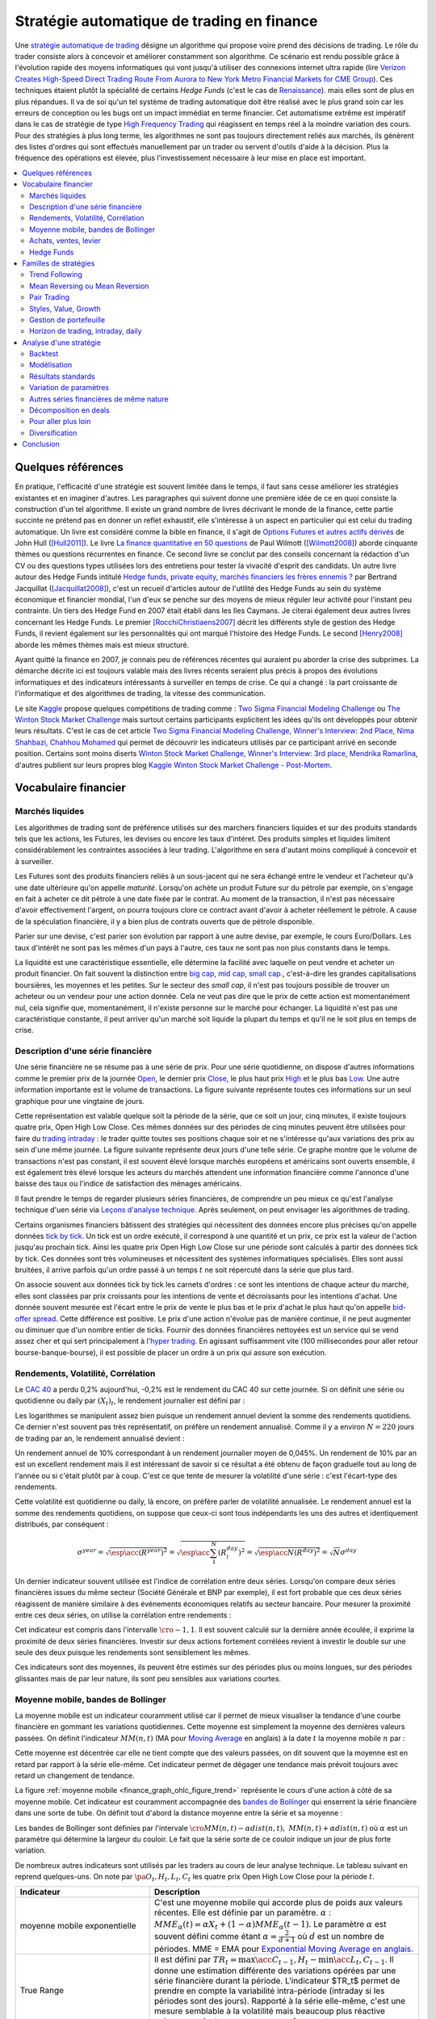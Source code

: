 
.. _finance_strategie_automatique:

Stratégie automatique de trading en finance
===========================================

.. index:: finance, strading, stratégie

Une `stratégie automatique de trading <https://en.wikipedia.org/wiki/Algorithmic_trading>`_
désigne un algorithme qui
propose voire prend des décisions de trading. Le rôle du trader consiste
alors à concevoir et améliorer constamment son algorithme. Ce scénario
est rendu possible grâce à l'évolution rapide des moyens informatiques
qui vont jusqu'à utiliser des connexions internet ultra rapide
(lire `Verizon Creates High-Speed Direct Trading Route From Aurora to New York Metro Financial Markets for CME Group <http://www.verizon.com/about/news/verizon-creates-high-speed-direct-trading-route-aurora-new-york-metro-financial-markets-cme/>`_).
Ces techniques étaient plutôt la spécialité de certains *Hedge Funds*
(c'est le cas de `Renaissance <https://en.wikipedia.org/wiki/Renaissance_Technologies>`_).
mais elles sont de plus en plus répandues.
Il va de soi qu'un tel système de trading automatique doit être réalisé
avec le plus grand soin car les erreurs de conception ou les bugs
ont un impact immédiat en terme financier. Cet automatisme extrême est
impératif dans le cas de stratégie de type
`High Frequency Trading <https://en.wikipedia.org/wiki/High-frequency_trading>`_
qui réagissent en temps réel à la moindre variation des cours.
Pour des stratégies à plus long terme, les algorithmes ne sont pas
toujours directement reliés aux marchés, ils génèrent des listes d'ordres
qui sont effectués manuellement par un trader ou servent d'outils
d'aide à la décision. Plus la fréquence des opérations est élevée,
plus l'investissement nécessaire à leur mise en place est important.

.. contents::
    :local:

Quelques références
+++++++++++++++++++

En pratique, l'efficacité d'une stratégie est souvent limitée dans
le temps, il faut sans cesse améliorer les stratégies
existantes et en imaginer d'autres. Les paragraphes qui suivent
donne une première idée de ce en quoi consiste la construction
d'un tel algorithme. Il existe un grand nombre de livres décrivant
le monde de la finance, cette partie succinte ne prétend pas en donner
un reflet exhaustif, elle s'intéresse à un aspect en particulier qui
est celui du trading automatique. Un livre est considéré comme la bible en
finance, il s'agit de
`Options Futures et autres actifs dérivés <http://www.pearson.fr/livre/?GCOI=27440100620090>`_ de
John Hull ([Hull2011]_).
Le livre
`La finance quantitative en 50 questions <http://www.lgdj.fr/la-finance-quantitative-en-50-questions-9782212538977.html>`_
de Paul Wilmott ([Wilmott2008]_) aborde cinquante thèmes ou questions récurrentes
en finance. Ce second livre se conclut par des conseils concernant
la rédaction d'un CV ou des questions types utilisées lors des
entretiens pour tester la vivacité d'esprit des candidats. Un
autre livre autour des Hedge Funds intitulé
`Hedge funds, private equity, marchés financiers les frères ennemis ?
<https://www.puf.com/content/Hedge_funds_private_equity_march%C3%A9s_financiers_%3A_les_fr%C3%A8res_ennemis>`_
par Bertrand Jacquillat ([Jacquillat2008]_), c'est un recueil d'articles autour de l'utilité
des Hedge Funds au sein du système économique et financier mondial, l'un d'eux se penche
sur des moyens de mieux réguler leur activité pour l'instant peu contrainte.
Un tiers des Hedge Fund en 2007 était établi dans les Iles Caymans.
Je citerai également deux autres livres concernant les Hedge Funds.
Le premier [RocchiChristiaens2007]_ décrit les différents
style de gestion des Hedge Funds, il revient également sur les personnalités
qui ont marqué l'histoire des Hedge Funds. Le second [Henry2008]_
aborde les mêmes thèmes mais est mieux structuré.

Ayant quitté la finance en 2007, je connais peu de références récentes
qui auraient pu aborder la crise des subprimes. La démarche décrite
ici est toujours valable mais des livres récents seraient plus
précis à propos des évolutions informatiques et des
indicateurs intéressants à surveiller en temps de crise.
Ce qui a changé : la part croissante de l'informatique et
des algorithmes de trading, la vitesse des communication.

Le site `Kaggle <https://www.kaggle.com/>`_ propose quelques
compétitions de trading comme :
`Two Sigma Financial Modeling Challenge <https://www.kaggle.com/c/two-sigma-financial-modeling>`_ ou
`The Winton Stock Market Challenge <https://www.kaggle.com/c/the-winton-stock-market-challenge>`_
mais surtout certains participants explicitent les idées qu'ils ont développés pour
obtenir leurs résultats.
C'est le cas de cet article
`Two Sigma Financial Modeling Challenge, Winner's Interview: 2nd Place, Nima Shahbazi, Chahhou Mohamed <http://blog.kaggle.com/2017/05/25/two-sigma-financial-modeling-challenge-winners-interview-2nd-place-nima-shahbazi-chahhou-mohamed/>`_
qui permet de découvrir les indicateurs utilisés par ce participant arrivé
en seconde position. Certains sont moins diserts
`Winton Stock Market Challenge, Winner's Interview: 3rd place, Mendrika Ramarlina <http://blog.kaggle.com/2016/02/12/winton-stock-market-challenge-winners-interview-3rd-place-mendrika-ramarlina/>`_,
d'autres publient sur leurs propres blog
`Kaggle Winton Stock Market Challenge - Post-Mortem <http://intelligenttradingtech.blogspot.fr/2016/01/kaggle-winton-stock-market-challenge.html>`_.

Vocabulaire financier
+++++++++++++++++++++

Marchés liquides
^^^^^^^^^^^^^^^^

Les algorithmes de trading sont de préférence utilisés sur des
marchers financiers liquides et sur des produits standards tels que les actions,
les Futures, les devises ou encore les taux d'intéret.
Des produits simples et liquides limitent considérablement les contraintes associées à
leur trading. L'algorithme en sera d'autant moins compliqué à concevoir et à surveiller.

Les Futures sont des produits financiers reliés à un sous-jacent
qui ne sera échangé entre le vendeur et l'acheteur
qu'à une date ultérieure qu'on appelle *maturité*.
Lorsqu'on achète un produit Future sur du pétrole par exemple,
on s'engage en fait à acheter ce dit pétrole à une date fixée par
le contrat. Au moment de la transaction, il n'est pas nécessaire
d'avoir effectivement l'argent, on pourra toujours clore ce contract
avant d'avoir à acheter réellement le pétrole. A cause de la spéculation
financière, il y a bien plus de contrats ouverts que de pétrole disponible.

Parier sur une devise, c'est parier son évolution par rapport à une autre devise, par exemple, le cours Euro/Dollars.
Les taux d'intérêt ne sont pas les mêmes d'un pays à l'autre, ces taux ne sont pas non plus constants dans le temps.

La liquidité est une caractéristique essentielle, elle détermine
la facilité avec laquelle on peut vendre et acheter un produit financier.
On fait souvent la distinction entre `big cap <https://fr.wikipedia.org/wiki/Big_cap>`_,
`mid cap <https://fr.wikipedia.org/wiki/Mid_cap>`_,
`small cap <https://fr.wikipedia.org/wiki/Small_cap>`_.,
c'est-à-dire les grandes capitalisations boursières, les moyennes et les petites.
Sur le  secteur des *small cap*, il n'est pas toujours possible de trouver
un acheteur ou un vendeur pour une action donnée. Cela ne
veut pas dire que le prix de cette action est momentanément nul,
cela signifie que, momentanément, il n'existe personne sur
le marché pour échanger. La liquidité n'est pas une caractéristique constante,
il peut arriver qu'un marché soit liquide la plupart du temps
et qu'il ne le soit plus en temps de crise.

Description d'une série financière
^^^^^^^^^^^^^^^^^^^^^^^^^^^^^^^^^^

Une série financière ne se résume pas à une série de prix.
Pour une série quotidienne, on dispose d'autres informations
comme le premier prix de la journée
`Open <https://en.wikipedia.org/wiki/Open-high-low-close_chart>`_,
le dernier prix `Close <https://en.wikipedia.org/wiki/Open-high-low-close_chart>`_,
le plus haut prix `High <https://en.wikipedia.org/wiki/Open-high-low-close_chart>`_ et le plus bas
`Low <https://en.wikipedia.org/wiki/Open-high-low-close_chart>`_.
Une autre information importante est le volume de transactions.
La figure suivante représente toutes ces informations
sur un seul graphique pour une vingtaine de jours.

.. mathdef::
    :title: Open-High-Low-Close-Volume
    :lid: finance_graph_ohlc_figure0
    :tag: Figure

    .. image:: finimg/ohlc.png

    Graphe *Open-High-Low-Close-Volume* d'une série financière.
    Les histogrammes représentant les les volumes, vert pour
    journée positive, rouge pour une journée négative. Chaque barre verticale
    relie les prix Low et High d'une même journée, les barres horizontales sont les prix Open à gauche et
    Close à droite.
    		

Cette représentation est valable quelque soit la période de la série,
que ce soit un jour, cinq minutes, il existe toujours
quatre prix, Open High Low Close. Ces mêmes données sur des périodes
de cinq minutes peuvent être utilisées pour faire du
`trading intraday <https://fr.wikipedia.org/wiki/Day-trading>`_ :
le trader quitte toutes ses positions chaque soir et ne
s'intéresse qu'aux variations des prix au sein d'une même journée.
La figure suivante représente deux jours d'une telle série.
Ce graphe montre que le volume de transactions n'est pas constant,
il est souvent élevé lorsque marchés européens et américains sont ouverts ensemble,
il est également très élevé lorsque les acteurs du marchés attendent une
information financière comme l'annonce d'une baisse des taux ou l'indice de
satisfaction des ménages américains.

Il faut prendre le temps de regarder plusieurs séries financières,
de comprendre un peu mieux ce qu'est l'analyse technique d'uen série via
`Leçons d'analyse technique <http://www.abcbourse.com/apprendre/11_lecons_at_intro.html>`_.
Après seulement, on peut envisager les algorithmes de trading.

.. mathdef::
    :title: OHLC Intraday
    :tag: Figure
    :lid: finance_graph_ohlc_figure_intraday

    .. image:: finimg/intraday.png

    Graphe *Open-High-Low-Close-Volume* d'une série financière intraday.
    Les volumes représentés ici sont ceux d'une série européenne,
    il y a une première vague avant midi, juste avant la
    pause déjeuner, il y a une seconde vague qui correspond à l'ouverture des marchés américains. Certaines
    statistiques américaines tombe parfois à 13h30 heure française et ont un fort impact
    très localisé dans le temps sur les séries financières les plus traitées.}
    		
Certains organismes financiers bâtissent des stratégies qui nécessitent
des données encore plus précises qu'on appelle données `tick by tick <https://en.wikipedia.org/wiki/Tick_size>`_.
Un tick est un ordre exécuté, il correspond à une quantité et un prix, ce prix est la valeur de l'action
jusqu'au prochain tick. Ainsi les quatre prix Open High Low Close sur une période sont calculés à partir
des données tick by tick. Ces données sont très volumineuses et nécessitent des systèmes informatiques
spécialisés. Elles sont aussi bruitées, il arrive parfois qu'un ordre passé à un temps :math:`t`
ne soit répercuté dans la série que plus tard.

On associe souvent aux données tick by tick les carnets d'ordres :
ce sont les intentions de chaque acteur du marché, elles sont classées
par prix croissants pour les intentions de vente et décroissants
pour les intentions d'achat. Une donnée souvent mesurée est l'écart
entre le prix de vente le plus bas et le prix d'achat le plus haut qu'on
appelle `bid-offer spread <https://en.wikipedia.org/wiki/Bid%E2%80%93ask_spread>`_.
Cette différence est positive. Le prix d'une action n'évolue pas de manière continue,
il ne peut augmenter ou diminuer que d'un nombre entier de ticks.
Fournir des données financières nettoyées est un service qui se vend
assez cher et qui sert principalement à l'`hyper trading <https://fr.wikipedia.org/wiki/Transactions_%C3%A0_haute_fr%C3%A9quence>`_.
En agissant suffisamment vite (100 millisecondes pour aller retour bourse-banque-bourse),
il est possible de placer un ordre à un prix qui assure son exécution.
    		
.. mathdef::
    :title: Exemple de carnet d'ordres, tous les ordres ne sont pas représentés.
    :tag: Figure
    :lid: finance_graph_ohlc_figure_carnet

    .. image:: finimg/carnet.png
    		    	
.. _finance_rendemnt_annee:

Rendements, Volatilité, Corrélation
^^^^^^^^^^^^^^^^^^^^^^^^^^^^^^^^^^^

Le `CAC 40 <https://fr.wikipedia.org/wiki/CAC_40>`_
a perdu 0,2% aujourd'hui, -0,2% est le rendement du CAC 40 sur
cette journée. Si on définit une série ou quotidienne ou daily par :math:`(X_t)_t`,
le rendement journalier est défini par :

.. math::
    :nowrap:

    \begin{eqnarray*}
    r_t &=& \ln \frac{X_t}{X_{t-1}} \sim \frac{X_t - X_{t-1}}{X_{t-1}} \\
    \ln \frac{X_t}{X_{t-2}} &=& \ln \frac{X_t X_{t-1}}{X_{t-1} X_{t-2}} = \ln \frac{X_t}{X_{t-1}} + \ln \frac{X_{t-1}}{X_{t-2}}
                            = r_t + r_{t-1}
    \end{eqnarray*}

Les logarithmes se manipulent assez bien puisque un rendement
annuel devient la somme des rendements quotidiens. Ce dernier
n'est souvent pas très représentatif, on préfère un rendement
annualisé. Comme il y a environ :math:`N=220` jours de trading
par an, le rendement annualisé devient :

.. math::
    :nowrap:

    \begin{eqnarray}
    R^{year} &=& N R^{day}  \Longleftrightarrow R^{day} = \frac{R^{year}}{N}
    \end{eqnarray}

Un rendement annuel de 10\% correspondant à un rendement journalier
moyen de 0,045%. Un rendement de 10% par an est un excellent rendement mais il
est intéressant de savoir si ce résultat a été obtenu de façon graduelle
tout au long de l'année ou si c'était plutôt par à coup. C'est ce que
tente de mesurer la volatilité d'une série : c'est l'écart-type des rendements.

.. math::
    :nowrap:

    \begin{eqnarray*}
    V^{day} &=& \sqrt{ \frac{1}{N} \sum_{t=1}^{N} \pa{r_t^{day} - \overline{r^{day}}}^2 } \\
    \text{avec }\overline{r^{day}} &=& \frac{1}{N} \sum_{t=1}^{N} r_t^{day}
    \end{eqnarray*}

Cette volatilité est quotidienne ou daily, là encore, on préfère parler de volatilité
annualisée. Le rendement annuel est la somme des rendements quotidiens,
on suppose que ceux-ci sont tous indépendants les uns des autres
et identiquement distribués, par conséquent :

.. math::

    \sigma^{year} = \sqrt{\esp\acc{(R^{year})^2}} = \sqrt{ \esp\acc{\sum_1^N (R_i^{day})^2}} = \sqrt{ \esp\acc{N(R^{day})^2}} = \sqrt{N} \sigma^{day}

Un dernier indicateur souvent utilisée est l'indice de corrélation
entre deux séries. Lorsqu'on compare deux séries financières
issues du même secteur (Société Générale et BNP par exemple),
il est fort probable que ces deux séries réagissent de manière
similaire à des événements économiques relatifs au secteur bancaire.
Pour mesurer la proximité entre ces deux séries,
on utilise la corrélation entre rendements :

.. math::
    :nowrap:

    \begin{eqnarray*}
    \rho(R_1,R_2) &=& \frac{1}{N \sigma_1^{day} \sigma_2^{day}}
                    \sum_{i=1}^{N} \pa{ r_{1t}^{day} - \overline{r_{1}^{day}} }
                                                 \pa{ r_{1}^{day} - \overline{r_{2}^{day}} }
    \end{eqnarray*}

Cet indicateur est compris dans l'intervalle :math:`\cro{-1,1}`.
Il est souvent calculé sur la dernière année écoulée, il exprime
la proximité de deux séries financières. Investir sur deux
actions fortement corrélées revient à investir le
double sur une seule des deux puisque les rendements sont sensiblement
les mêmes.

Ces indicateurs sont des moyennes, ils peuvent être estimés
sur des périodes plus ou moins longues, sur des périodes
glissantes mais de par leur nature, ils
sont peu sensibles aux variations courtes.

Moyenne mobile, bandes de Bollinger
^^^^^^^^^^^^^^^^^^^^^^^^^^^^^^^^^^^

La moyenne mobile est un indicateur couramment utilisé
car il permet de mieux visualiser la tendance d'une
courbe financière en gommant les variations quotidiennes.
Cette moyenne est simplement la moyenne des dernières
valeurs passées. On définit l'indicateur :math:`MM(n,t)`
(MA pour `Moving Average <https://en.wikipedia.org/wiki/Moving_average>`_ en anglais)
à la  date :math:`t` la moyenne mobile :math:`n`
par :

.. math::
    :nowrap:

    \begin{eqnarray}
    MM(n,t) = \frac{1}{n}  \sum_{i=0}^{n-1} X_{t-i}
    \end{eqnarray}

Cette moyenne est décentrée car elle ne tient compte que des
valeurs passées, on dit souvent que la moyenne est en
retard par rapport à la série elle-même. Cet indicateur
permet de dégager une tendance mais prévoit toujours avec
retard un changement de tendance.

La figure :ref:`moyenne mobile <finance_graph_ohlc_figure_trend>`
représente le cours d'une action
à côté de sa moyenne mobile. Cet indicateur est couramment accompagnée
des `bandes de Bollinger <https://fr.wikipedia.org/wiki/Bandes_de_Bollinger>`_
qui enserrent la série financière
dans une sorte de tube. On définit tout d'abord la distance
moyenne entre la série et sa moyenne :

.. math::
    :nowrap:

    \begin{eqnarray*}
    dist(n,t) = \sqrt{\frac{1}{n} \sum_{i=0}^{n-1} \pa{X_{t-i} - MM(n,i)}^2}
    \end{eqnarray*}

Les bandes de Bollinger sont définies par l'intervale
:math:`\cro{ MM(n,t) - \alpha dist(n,t), \; MM(n,t) + \alpha dist(n,t)}` où
:math:`\alpha` est un paramètre qui détermine la largeur du couloir.
Le fait que la série sorte de ce couloir indique un jour de plus forte variation.

De nombreux autres indicateurs sont utilisés par les traders au cours de
leur analyse technique. Le tableau suivant en reprend quelques-uns.
On note par :math:`\pa{O_t, H_t, L_t, C_t}` les quatre prix Open High Low Close
pour la période :math:`t`.

.. list-table::
   :widths: 10 20
   :header-rows: 1

   * - Indicateur
     - Description
   * - moyenne mobile exponentielle
     - C'est une moyenne mobile qui accorde plus de poids aux valeurs récentes.
       Elle est définie par un paramètre.
       :math:`\alpha` : :math:`MME_{\alpha}(t) = \alpha X_t + (1-\alpha) MME_{\alpha}(t-1)`.
       Le paramètre :math:`\alpha` est souvent défini
       comme étant :math:`\alpha = \frac{2}{d+1}` où :math:`d`
       est un nombre de périodes.
       MME = EMA pour `Exponential Moving Average en anglais.
       <https://fr.wikipedia.org/wiki/Moyenne_glissante#Moyenne_mobile_exponentielle>`_
   * - True Range
     - Il est défini par :math:`TR_t = \max\acc{C_{t-1}, H_t} - \min\acc{L_t, C_{t-1}}`.
       Il donne une estimation différente des variations
       opérées par une série financière durant la période. L'indicateur $TR_t$ permet
       de prendre en compte la variabilité intra-période (intraday si les périodes sont des jours).
       Rapporté à la série elle-même, c'est une mesure semblable à la volatilité mais beaucoup plus
       réactive puisque ce n'est pas une moyenne.
       `Average true range <https://en.wikipedia.org/wiki/Average_true_range>`_
   * - `MACD <https://fr.wikipedia.org/wiki/MACD>`_
     - Cet indicateur sert à détecter les changements de tendance
       en calculant la différence entre deux moyennes
       mobiles d'horizons différents :math:`n > m` :
       :math:`MACD_{m,n}(t) = EMA_m(t) - EMA_n(t)`. Un changement de signe indique
       un changement de tendance. Pour un trading daily, les
       horizons sont souvent choisis dans l'ensemble
       :math:`(n,m) \in \acc{9,12,26}^2`. En pratique, l'indicateur
       utilisé n'est pas directement le MACD.       
       mais une moyenne mobile de celui-ci.
   * - `Parabolic SAR <https://en.wikipedia.org/wiki/Parabolic_SAR>`_ (Stop And Reverse)
     - Cet indicateur cherche à détecter les tendances, il est défini par :
       :math:`SAR(t) = SAR(t-1) + \alpha \pa{ EP(t) - SAR(t-1)}`.
       :math:`\alpha` est un paramètre en général fixé à 0,02.
       et qui croît de 0,02 à chaque changement de tendance jusqu'à la valeur 0,2.
       :math:`EP(t)` désigne le prix extrême observé
       au cours de la tendance en cours, il correspond à un prix maximal
       pour un trend haussier et un prix minimal
       pour un trend baissier. Le $SAR$ détermine si le trend est
       haussier s'il se situe en-dessous du prix actuel,
       le trend est baissier s'il se situe au-dessus du prix actuel.
   * - `RSI (Relative Strength Indicator) <https://fr.wikipedia.org/wiki/Relative_strength_index>`_
     - Cet indicateur sert à comparer les forces des mouvements
       baissiers et haussiers. On définit tout
       d'abord les deux séries :math:`U_t = \max\acc{0,C_t - C_{t-1}}` et
       :math:`D_t = \max\acc{0,C_{t-1} - C_t}`.
       On définit ensuite
       :math:`EMU_n(t)` et :math:`EMD_n(t)` comme étant les moyennes mobiles
       exponentielles des séries :math:`(U_t)` et :math:`(D_t)`.
       On définit l'indicateur
       :math:`RS_n(t) = \frac{EMU_n(t)}{EMD_n(t)}`.
       Enfin, l'indicateur :math:`RSI_n(t) = 100 - \frac{100}{1+RS_n(t)}`.

Achats, ventes, levier
^^^^^^^^^^^^^^^^^^^^^^

Il n'est pas nécessaire de posséder une action pour la vendre.
Au sein d'une banque ou d'un Hedge Fund, il est possible de vendre
une action puis la racheter (on peut emprunter l'action au
`broker <http://www.fimarkets.com/pages/brokers.php>`_).
Néanmoins, la régulation de certains pays interdit la
`vente à découvert <https://fr.wikipedia.org/wiki/Vente_%C3%A0_d%C3%A9couvert>`_.
Ce système permet d'"attraper" les tendances baissières.
Il suffit de vendre au moment où la baisse commence puis d'acheter lorsque celle-ci s'arrête.

Un terme revient fréquement lorsqu'on parle de finance,
il s'agit du `levier <https://fr.wikipedia.org/wiki/Effet_de_levier>`_.
A priori, avec un fond de 100,
il est possible d'acheter pour 100 d'actions. En empruntant
100 de plus, il est alors possible d'acheter pour 200 d'actions.
On dit que le levier est de 200% ou que la stratégie est
*leveragée* deux fois. C'est un anglicisme couramment utilisé pour désigner un fort levier.
Cette pratique est particulièrement intéressante lorsque la performance du
Hedge Fund est bien supérieure au taux de l'emprunt.
Ces sociétés ont pris beaucoup d'essort entre 2001 et 2007, favorisés par la politique
de taux bas (< 2%) pratiqués par Banque Fédérale Américaine.
Le danger apparaît en temps de crise, un fort levier implique des
pertes possibles beaucoup plus grandes. Le livre [Jacquillat2008]_ ouvre une discussion
quant à la responsabilité des Hedge Funds durant la crise des subprimes.

Hedge Funds
^^^^^^^^^^^

Les Hedge Funds proposent ce qu'on appelle une gestion alternative de fonds.
Ils proposent des rendements en moyenne de 10% par an avec une part de
risque un peu plus importante. en 2007, ils étaient majoritairement basés aux Iles Cayman
et aux Etats-Unis (voir ci-dessous), ils favorisent des placements à
très courts termes (quelques mois) et sont fortement leveragés.

.. mathdef::
    :title: Implantation des Hedge Funds en 2007
    :tag: Table

    Implantation des Hedge Funds de par le monde et
    répartition selon les différentes stratégies de trading.
    Source *Lipper* Mars 2007, extrait de [Jacquillat2008]_.

    ======================  ===========
    Lieu                    Répartition
    ======================  ===========
    Iles Cayman             34 %
    USA 				    20 %
    British Virgin Islands  14 %
    Bermudes                5 %
    Luxembourg              5 %
    France                  4 %
    Irlande                 3 %
    Bahamas                 3 %
    Guernsey                2 %
    Antilles Néerlandaises  2 %
    ======================  ===========

    ==================================  ===========
    Stratégie                           Répartition
    ==================================  ===========
    Multi=stratégie                     31%
    Long / Short Equity                 23%
    Event Driven                        13%
    Commodity Trading Advisor (CTA)     6%
    Fixed Income Arbitrage              5%
    Emerging Markets                    4%
    Global Macro                        4%
    Equity Market Neutral               4%
    ==================================  ===========

La description des autres stratégies s'appuie sur le livre [RocchiChristiaens2007]_.
Un fond peut éventuellement investir dans d'autres fonds.

La stratégie `Long / Short Equity <https://en.wikipedia.org/wiki/Long/short_equity>`_
regroupe les stratégies qui prennent
des positions à la fois vendeuses et acheteuses sur des actions.
Le :ref:`pair trading <pair_trading_paragraph>` est d'ailleurs l'une
d'entre elles. Les prises de positions peuvent
s'étendre sur différents secteurs économiques.
Pour éviter une trop grande exposition et réduire les risques de pertes,
les gérants font parfois en sorte que la somme des positions acheteuses
soit équivalente à celle des positions vendeuses pour chaque secteur.
Ce cas particulier s'appelle `Equity Market Neutral <https://en.wikipedia.org/wiki/Market_neutral>`_.

La stratégie `Event Driven <https://en.wikipedia.org/wiki/Event-driven_investing>`_
se focalise sur les sociétés dont l'actualité est mouvementée avec un fort impact
sur le cours de ses actions. Les gérants de ce type de fonds essayent
d'anticiper des événements ayant trait à une société particulière comme une
fusion ou une acquisition, une offre publique d'achat (OPA). L'annonce des
retards de livraison de l'avion A380 rentre dans cette catégorie.
La réussite nécessite une bonne connaissance de l'histoire des sociétés
dont on souhaite acheter ou vendre les actions, de se pencher sur leur bilan financier.

La stratégie `Commodity Trading Advisor <https://en.wikipedia.org/wiki/Commodity_trading_advisor>`_
ou tout simplement *CTA* s'applique à des produits Futures comme les
Futures sur les matières premières ou Commodities.
C'est le domaine de prédilection des fonds systématiques qui utilisent des algorithmes
de trading automatique (voir paragraphe :ref:`parar_strat_auto_famille`).
Les Futures sont des produits très liquides qui concernent aussi bien le
pétrole que le blé ou l'or, les indices comme le CAC40. Un Future est
la promesse d'échanger un produit à une date donnée appelée *maturité*.
Par exemple, le `Brent Crude Oil <https://en.wikipedia.org/wiki/Brent_Crude>`_
côté sur le `New-York Merchantile Exchange (NYMEX) <https://fr.wikipedia.org/wiki/New_York_Mercantile_Exchange>`_
est un produit Future dont il existe une maturité par mois. Le café n'est échangé que tous
les trois mois. Lorsqu'un Hedge Fund achète un Future Brent Crude Oil Aug08,
il prend l'engagement d'acheter du pétrole à la fin du mois d'août 2008,
il ne paiera qu'à cette date. Cette affirmation n'est pas complètement vraie,
pour éviter qu'un investisseur ne fasse défaut, il est tenu de verser une somme forfaitaire (un appel de marge)
à la chambre des compensations, il doit compléter cette somme dès que
le prix du Future s'écarte par paliers du prix initial. Les Hedge Funds n'achètent bien entendu
jamais de pétrole, lorsque la fin du mois d'août arrive, ils vendent
ce produit pour acheter celui correspondant à la maturité suivante
(en anglais `roll over <http://www.investopedia.com/university/intermediate-guide-to-trading-e-mini-futures/rollover-dates-and-expiration.asp>`_).
Avec ce système, il n'y a pas besoin d'emprunter, une position vendeuse est
aussi facile à prendre qu'une position acheteuse puisque rien n'est échangé avant la date de maturité.

La stratégie `Fixed Income Arbitrage <https://en.wikipedia.org/wiki/Fixed_income_arbitrage>`_
concerne les taux d'intérêt. Lorsque l'argent est prêté, le taux d'intérêt
dépend de la durée. Cette stratégie consiste à jouer avec ces taux, à parier sur leur évolution.

La stratégie `Global Macro <https://en.wikipedia.org/wiki/Global_macro>`_
nécessite d'excellentes connaissances en économie car il s'agit de prendre des paris sur
l'évolution à court terme de l'économie mondiale. Anticiper la hausse
du prix du pétrole en fait partie, comme parier sur l'évolution des
taux d'intérêts américains et européens ou prévoir
la croissance de l'ensemble d'un secteur économique.

Le terme `Hedge <https://en.wikipedia.org/wiki/Hedge_(finance)>`_
signifie se couvrir, se couvrir contre un pari trop risqué comme
prendre des positions inversées sur des produits similaires,
acheter ou vendre des options.

Une option est un produit financier qui permet d'assurer
l'acheteur de cette option contre une variation des prix.
L'acheteur d'une option achète le droit d'acheter ou de vendre
une action à un prix donné et à une date donnée. L'acheteur
peut ou non exercer son droit d'acheter ou de vendre. Par exemple,
un acteur achète une option qui lui confère le droit d'acheter
dans un mois une action à 110 euros sachant qu'elle est à 100 aujourd'hui.
Si au bout d'un mois, l'action est à 120, l'acheteur exercera son
option, son bénéfice sera de 10 moins le prix de l'option, dans le cas
contraire, il n'exercera pas son option, il ne paiera que le
prix de l'option. Les termes `call <https://fr.wikipedia.org/wiki/Option#Le_call>`_ et
`put <https://fr.wikipedia.org/wiki/Option#Le_put>`_
sont couramment utilisés pour désigner les options.
Un call est le droit d'acheter, un put est le droit de vendre.

Les investisseurs qui souhaitent investir dans un Hedge Funds
regardent son *track record*
qui désigne sa performance passée, sa capacité à afficher
des rendements positifs chaque année, synonyme d'une bonne gestion.
L'investisseur regarde aussi la volatilité de la performance,
lorsqu'elle est élevée, l'incertitude sur la performance est plus grande.
L'investisseur regarde également la corrélation avec le marché,
le Hedge Fund est un placement risqué, une bonne gestion signifie
aussi une volatilité contenue et une absence de corrélation
avec le marché afin d'être moins sensible aux crises du marché.

.. _parar_strat_auto_famille:

Familles de stratégies
++++++++++++++++++++++

Les paragraphes qui suivent présentent différentes stratégies
qui cherchent à capter chacune un aspect particulier d'une
série financière. Ces stratégies s'appuient principalement sur
des informations numériques calculées à partir des données numériques
elles-mêmes (Open High Low Close Volume). Une exception pourtant :
les stratégies de type *style* s'appliquent aux actions et utilisent
d'autres informations relatives à la société émettrice de ses
actions comme le chiffre d'affaire et tout autre chiffre
extrait de leur bilan financier.

Il n'existe pas de meilleures stratégies, il est rare qu'une
stratégie soit efficace sur tous les secteurs économique ou
sur tous les types de produits, action, pétrole, indices, taux, ...
Il est rare qu'une stratégie soit tout le temps performante,
il est toujours préférable de constuire un système en utilisant
plusieurs, la volatilité est moins élevée.

Il n'est pas simple d'intégrer dans des systèmes automatiques des
informations quantitatives relatives aux informations économiques comme
l'annonce d'un plan de licenciement, des retards dans les livraisons d'avions,
une nouvelle dépréciations d'actifs. Outre la complexité qu'entraînerait
la prise en compte des telles informations, un argument qui justifie la seule
utilisation de l'analyse technique est l'efficience des marchés :
les nouvelles économiques sont prises en compte par les prix eux-mêmes
qui sont la résultante des ordres passés sur le marché.
Les marchés financiers corrigent d'eux-mêmes les prix
car ils intègrent toute l'information connue.

Une stratégie s'intéresse avant tout à un comportement moyen. Une
moyenne mobile ne peut pas prendre en compte un jour de trading
aberrant, une journée de crise, une stratégie cherche avant tout à profiter
d'un comportement récurrent d'une série telle qu'une tendance et doit
faire l'impasse sur des comportements erratiques et passagers. Ces derniers
ne sont pas assez fréquents pour être étudiés, ils sont à chaque
fois différents et leur compréhension dépasse
le cadre de l'analyse technique.

.. _section_trend_following_s:

Trend Following
^^^^^^^^^^^^^^^

Le :epkg:`Trend Following`
consiste à suivre une tendance qu'elle soit haussière ou baissière.
Une simple stratégie de Trend Following est illustrée par la figure qui suit.
Ce type de stratégie parie sur le long terme, le temps nécessaire
pour qu'une tendance se forme et dure. On parle parfois d'attraper
une tendance : la stratégie prend plusieurs fois de mauvaises
décisions et décide de couper sa position
peu de temps après, de temps en temps, la décision est bonne et
la pose est gardée le plus longtemps possible, jusqu'à ce que la tendance prenne fin.

On parle de position ou pose pour une quantité négative ou positive d'actions.
Couper sa pose consiste à annuler sa position : tout vendre si on
possédait des actions ou tout acheter si la position était négative.
Après avoir coupé sa position, le portefeuille n'est plus constitué que d'argent.

.. mathdef::
    :title: Action BNP et Trend Following
    :tag: Figure
    :lid: finance_graph_ohlc_figure_trend

    .. image:: finimg/trend.png

    Cours de l'action \textit{BNP} accompagné par sa moyenne mobile 50 et ses bandes de Bollinger. Une stratégie simple de
    trend following consiste à acheter lorsque le cours dépasse sa bande
    supérieure de Bollinger (point A) et à revendre lorsque
    le cours passe sa bande inférieure (point B).
    Le gain est alors la différence des cours d'achat et de vente. Lorsque la tendance
    est baissière, il suffit de vendre d'abord puis d'acheter ensuite.

Cette stratégie prend une position acheteuse ou *long* lorsque la tendance est haussière
et vendeuse ou *short* lorsque la tendance est baissière.
Ce type de stratégie est averse au changement de tendance qu'elle
détecte avec retard, car cette stratégie ne s'appuie que sur
des moyennes mobiles. Plus généralement, lorsque la volatilité est grande,
ce type de stratégie est déconseillée,
il est préférable d'utiliser le *Mean Reversing*.

Concevoir un indicateur de tendance n'est pas chose facile.
Même si l'oeil humain est habitué à analyser des courbes
financières, il n'en est pas de même pour un algorithme
qui fait face aux effets de seuil. La stratégie décrite par
la figure :ref:`BNP <finance_graph_ohlc_figure_trend>`
prend des décisions lorsque sa courbe touche une de ses
bandes de Bollinger. Un expert humain pourra prendre une décision
si la distance entre la courbe et la bande est petite
visuellement, un ordinateur a besoin de seuils constants
pour prendre sa décision qui est binaire. On pourrait modifier
la largeur de la bande de Bollinger mais la stratégie est
souvent très sensible à cette largeur. Ce point sera évoqué
plus loin au paragraphe :ref:`analyse_finace_strategie`.

Un autre facteur est la longueur de la tendance. La stratégie toujours
décrite par la table sur les :ref:`statistiques classiques <analyse_finace_strategie>`
s'appuie sur une moyenne mobile de 50 jours.
Elle détecte bien les tendances dont la longueur se
situe autour de cette valeur mais elle est susceptible
de prendre de mauvaises valeurs si la tendance est plus
courte ou si une trentaine de jours assez volatiles
s'immiscent au sein d'une tendance longue de plusieurs mois.

En pratique, la stratégie est munie de quelques mécanismes qui
permettent de limiter les pertes. Lorsque la stratégie achète une action
à un prix :math:`p` si le prix descend en dessous d'un seuil
égal à :math:`p (1-\epsilon)` alors la position est coupée. La position est
coupée si le prix passe au-dessus du seuil :math:`p(1+\epsilon)`
dans le cas d'une position vendeuse. Ce système permet de limiter
les pertes de la stratégie, il est souvent présent dans
les stratégies qui suivent avec le même objectif :
réduire le risque. Les marchés ont d'ailleurs intégrer
ces mécanismes avec les `stop order <https://en.wikipedia.org/wiki/Order_(exchange)#Stop_orders>`_.
Ce n'est plus le trader qui coupe sa pose mais la bourse elle-même.s

Cette règle peut encore être améliorée lorsque la stratégie
est gagnante depuis un certain temps, cette règle propose
de stopper la stratégie à un niveau loin de son niveau actuel.
Dans ce cas, on rapproche de temps en temps le niveau auquel
la position est coupée pour éviter des pertes trop importantes.
On rapproche le niveau de stop. Dans le même ordre d'idée,
on peut décider de couper sa pose parfois lorsque la courbe
s'éloigne beaucoup de sa moyenne mobile et que la position
est gagnante : c'est prendre ses profits avant que ceux-ci ne diminuent.
    		

Mean Reversing ou Mean Reversion
^^^^^^^^^^^^^^^^^^^^^^^^^^^^^^^^

Le `mean reversing <https://en.wikipedia.org/wiki/Mean_reversion_(finance)>`_
stratégie s'intéresse aux périodes durant lesquelles
la volatilité est élevée et où aucune tendance ne se dégage.
Cela suppose que le cours de l'action va osciller autour
d'une position d'équilibre et que la meilleure stratégie à
suivre est d'acheter lorsque le cours vient
de baisser et de vendre lorsque le cours vient de monter.

En terme de décision, cette stratégie prend beaucoup de poses,
les garde peu de temps et celles-ci sont souvent gagnantes.
La stratégie commence à perdre lorsque la période de haute
volatilité laisse place à une nouvelle tendance. Cette situation
est mal gérée par cette stratégie qui se retrouve avec une
position inverse à celle qu'elle aurait dû prendre.

.. mathdef::
    :title: Action BNP et Mean Reversing
    :lid: finance_graph_ohlc_figure_meanr
    :tag: Figure

    .. image:: finimg/meanr.png

    Cours de l'action \textit{BNP} accompagné par sa moyenne mobile 50 et ses bandes de Bollinger.
    Une stratégie simple de
    mean reversing consiste à acheter lorsque le cours dépasse sa bande inférieure de Bollinger (point A)
    et à revendre lorsque
    le cours revient vers sa borne supérieure (point B).
    Le gain est alors la différence des cours d'achat et de vente.
    		

Le terme `Contrarian <https://en.wikipedia.org/wiki/Contrarian>`_
apparaît parfois pour désigner cette stratégie. Ce terme désigne
une stratégie dont les positions prises sont inverses au
consensus suivi par le marché. Toutefois, la stratégie est
souvent munie d'un mécanisme limitant les pertes
tel que celui décrit au paragraphe :ref:`section_trend_following_s`.

.. _pair_trading_paragraph:

Pair Trading
^^^^^^^^^^^^

Le :epkg:`pair trading` consiste à
construire un portefeuille de deux actions. On étudie dans ce cas
la série du rapport des prix des deux actions. On choisit le plus souvent
deux actions appartenant au même secteur économique (BNP, Société Générale par
exemple) de façon à obtenir une série moins sensible aux événements
économiques. En cas de crise ou de rebond du secteur, les deux
actions sont toutes deux susceptibles d'être atteintes, le rapport
des prix ne dépend plus que des différences des deux sociétés.
Ce procédé permet de construire une série moins sensible aux tendances
qui s'appliquent à un secteur dans son ensemble.

Les stratégies appliquées à ce rapport de prix sont plutôt de type
mean reversing, on s'attend à ce que temporairement le rapport
des prix s'écarte de sa moyenne puis y reviennent. La différence
intervient lors de la prise de décision, au lieu d'acheter ou de
vendre une action, prendre une position consiste à acheter une
action et vendre l'autre, quitter la position revient à
effectuer la manipulation inverse.

.. mathdef::
    :title: Action BNP et pair trading
    :lid: finance_graph_ohlc_figure_pair
    :tag: Figure

    .. image:: finimg/pair.png

    Rapport entre l'action Société Générale et l'action BNP.
    On observe une croissance supérieure pour la Société Générale jusqu'en
    août 2007 date du début de la crise des subprimes puis une nette dégradation
    depuis l'affaire Kerviel en janvier 2008. Auparavant,
    la série du rapport paraît plus stable et
    il semble plus judicieux de faire du mean reversing.

Styles, Value, Growth
^^^^^^^^^^^^^^^^^^^^^

Le pair trading permet de prendre des paris sur une paires d'actions,
une stratégie construite à partir de style propose une façon de jouer simultanément
avec beaucoup d'actions. Elle utilise des indicateurs qui décrivent la santé
financière d'une entreprise, ils sont généralement calculés à partir
des bilans financiers que les sociétés cotées sont obligées de produire
régulièrement. On distingue souvent deux classes de stratégies,
les `growth <https://en.wikipedia.org/wiki/Growth_capital>`_ et les
*value*. Les indicateurs servent à estimer si pour une compagnie, il est préférable de suivre une stratégie plutôt \textit{growth} ou plutôt \textit{value}.

Une société *growth* affiche un fort taux de croissance.
Le prix de l'action est élevé mais les perspectives de croissance
suggère une hausse. Il est intéressant dans ce cas d'acheter
le stock. Une société *value* est plutôt estimée à son juste prix
et les perspectives de hausse de cours de l'action sont faibles,
il dans ce cas préférable d'attendre une baisse du cours avant d'acheter.

La liste suivante regroupe quelques indicateurs très utilisés pour
étudier les sociétés cotées en bourse. Il existe plus d'une
centaine d'indicateurs que les acteurs des marchés financiers suivent.
Pour chacun d'entre eux, il faut savoir ce qu'est une bonne valeur,
une mauvaise, quelle décision (acheter ou vendre) il
faut prendre lorsque l'indicateur est élevé.

* Earnings before Interest, Taxes, Depreciation, and Amortization
  (`EBITDA <https://fr.wikipedia.org/wiki/Earnings_before_interest,_taxes,_depreciation,_and_amortization>`_),
  revenus avant Intérêts, impôts (Taxes), Dotations aux Amortissements et provisions
* Earnings Per Share (`EPS <https://en.wikipedia.org/wiki/Earnings_per_share>`_) :
  :math:`\frac{\mbox{Net Earnings}}{\mbox{Outstanding Shares}}`,
  c'est le bénéfice d'une entreprise rapporté aux nombres de parts ou d'action,
* Price to Sales (`P/S <https://en.wikipedia.org/wiki/Price%E2%80%93sales_ratio>`_) :
  :math:`\frac{\mbox{Market Cap}}{\mbox{Revenues}}`,
  Capitalisation boursière rapportée au chiffre d'affaires
* Dividend Payout Ratio (`DPR <https://en.wikipedia.org/wiki/Dividend_payout_ratio>`_) :
  :math:`\frac{\mbox{Dividends Per Share}}{\mbox{EPS}}`,
  Dividende d'une action divisé par EPS
* Price to Earnings Ratio (`P/E <https://en.wikipedia.org/wiki/Price%E2%80%93earnings_ratio>`_) :
  :math:`\frac{\mbox{Stock Price}}{\mbox{EPS}}`
  ou :math:`\frac{\mbox{Price per Share}}{\mbox{Annual Earnings per Share}}`,
  Prix d'une action divisé par EPS ou aussi le prix d'une action divisé par le dividende

Un indice P/E élevé indique un petit dividende comparé
au prix de l'action, il est donc préférable de ne pas acheter.
Il n'est pas toujours facile de savoir ce qu'est une valeur intéressante pour un indicateur mais on peut supposer que pour un secteur économique donné, il existe au moins une société dont l'indicateur est intéressant. A la date $t$, en classant par ordre croissant tous les indicateurs d'un même secteur économique, on peut supposer que les indicateurs extrêmes correspondent à des sociétés intéressantes.

Par exemple, supposons qu'au début de chaque mois, c'est à dire à la
date :math:`t`, on dispose d'une nouvelle valeur de l'indicateur :math:`I_t^i`
pour la société :math:`i`.
On les trie par ordre croissant :  :math:`I_t^{\sigma(1)} \infegal I_t^{\sigma(2)} \infegal ... \infegal I_t^{\sigma(N)}`.
Pour cet indicateur, une petite valeur suggère une position
acheteuse. Par conséquent, on va prendre une position acheteuse
pour les premiers 10% et une position vendeuse pour les derniers 10%.

======================  ====================
société                 position
======================  ====================
:math:`\sigma(1)`   	acheteuse
...  			   		acheteuse
:math:`\sigma(10)`  	acheteuse
:math:`\sigma(11)`  	-
...					  	-
:math:`\sigma(N-11)`    -
:math:`\sigma(N-10)`    vendeuse
...		  			    vendeuse
:math:`\sigma(N)`       vendeuse
======================  ====================

Le mois d'après, le classement a changé, quatre cas sont possibles :

* La société reçoit un classement équivalent et sa position ne change pas.
* La société n'apparaît plus dans les extrémités du classement, sa position est coupée.
* La société apparaît dans les extrémités du classement, on prend une position.
* La société passe d'une extrémité à une autre, on retourne la position.

Cette étape qui consiste tous les mois à conserver, couper,
prendre ou retourner une position est souvent appelée
`rebalancing <https://en.wikipedia.org/wiki/Rebalancing_investments>`_.
Il est préférable de n'utiliser cette méthode que sur des
sociétés appartenant au même secteur économique,
dans le cas contraire, classer les indicateurs par
ordre croissant peut ne pas être pertinent.

Ce type de stratégie suppose le choix d'un indicateur
ou d'une combinaison d'indicateurs. Le choix est souvent
guidé par des raisons économiques et aussi l'utilisation de
:epkg:`backtest`.

Ce n'est pas toujours facile de combiner les sources.
Il faut faire attention au sens de chaque
indicateur : un P/E faible suggère une position acheteuse,
un DPR élevé suggère aussi une position acheteuse.
Il est aussi difficile de combiner linéairement des indicateurs
qui ont des ordres de grandeur différents. Une combinaison simple
qui contourne ce problème est de combiner le rang des sociétés
obtenus en les classant selon chaque indicateur de la combinaison.
Par exemple, on classe les sociétés selon :math:`-P/E` et :math:`DPR`,
les rangs obtenus sont additionnés et c'est le rang
final qui servira à sélectionner les sociétés.

.. _finance_portefeuille_build:

Gestion de portefeuille
^^^^^^^^^^^^^^^^^^^^^^^

Un nom est incontestablement associé à ce thème qu'est la gestion de portefeuille,
c'est l'économiste `Harry Markowitz <https://en.wikipedia.org/wiki/Harry_Markowitz>`_
qui reçut le prix Nobel d'économie pour ses travaux en 1990. L'idée repose sur
la construction d'un portefeuille d'action qui permet
d'obtenir un rendement donné avec un risque moindre comparé à
celui de chaque action prise séparément.

Chaque action est ici décrit par son rendement moyen :math:`R_i` et sa volatilité :math:`\sigma_i`.
Construire un portefeuille consiste à répartir son argent entre les différents
actifs financiers. On affecte un poids :math:`\alpha_i` à chaque action :math:`i`.
La somme des poids vérifie les contraintes suivantes :

.. math::
    :nowrap:

    \begin{eqnarray*}
    \sum_{i=1}^{N} \alpha_i = 1 && \\
    \forall i \in \ensemble{1}{N}, \; 0 \infegal \alpha_i \infegal 1
    \end{eqnarray*}

Le rendement moyen du portefeuille est défini par :

.. math::
    :nowrap:

    \begin{eqnarray*}
    R\vecteur{\alpha_1}{\alpha_N} &=& \sum_{i=1}^{N} \alpha_i R_i
    \end{eqnarray*}

Si on note :math:`\rho_{ij}` la corrélation entre les deux
actions :math:`i` et :math:`j`, le risque ou la volatilité du portefeuille
est définie par :

.. math::
    :nowrap:

    \begin{eqnarray}
    \sigma\vecteur{\alpha_1}{\alpha_N} &=& \sqrt{ \sum_{i,j} \alpha_i \alpha_j \sigma_i \sigma_j \rho_{ij} }
    \end{eqnarray}

Si on note :math:`\Sigma` la matrice des covariances des sous-jacents et
:math:`X` les poids du portefeuille (:math:`X'` sa transposée),
la variance du portefeuille s'exprime :

.. math::
    :nowrap:

    \begin{eqnarray}
    \sigma^2 \vecteur{\alpha_1}{\alpha_N} &=&  X' \Sigma X
    \end{eqnarray}

La construction du portefeuille optimal passe par l'optimisation
sous contrainte d'un des deux problèmes suivant :

.. mathdef::
    :title: optimisation d'un portefeuille
    :lid: fin-optim-portfolio
    :tag: Problème

    *Version 1 : minimisation du risque sous contrainte de rendement*

    .. math::
        \begin{array}{|ll}
        & \underset{\vecteur{\alpha_1}{\alpha_n}}{\min}  \sigma\vecteur{\alpha_1}{\alpha_N}  \\ \\
        \text{avec} & R\vecteur{\alpha_1}{\alpha_N} \supegal R_{min} \\
        & \sum_{i=1}^{N} \alpha_i = 1 \\
        & \forall i, \; 0 \infegal \alpha_i \infegal 1
        \end{array}

    *Version 2 : maximisation du rendement sous contraine de risque*

    .. math::

        \begin{array}{|ll}
        & \underset{\vecteur{\alpha_1}{\alpha_n}}{\max}  R\vecteur{\alpha_1}{\alpha_N} \\ \\
        \text{avec} & \sigma\vecteur{\alpha_1}{\alpha_N}  \infegal \sigma_{max} \\
        & \sum_{i=1}^{N} \alpha_i = 1 \\
        & \forall i, \; 0 \infegal \alpha_i \infegal 1
        \end{array}

Lorsque les exigences sur le rendement minimal :math:`R_{min}` ou la volatilité maximale
:math:`\sigma_{max}` ne sont pas trop fortes, la solution mène à des poids
situés dans l'intervalle :math:`\left ] 0,1 \right [`.
Il se peut qu'il n'y ait pas de solution, dans ce cas,
il faudra assouplir la contrainte sur le rendement minimal
ou la volatilité maximale. Dans tous les cas, ces problèmes se
résolvent grâce à la méthode des `multiplicateurs de Lagrange <https://fr.wikipedia.org/wiki/Multiplicateur_de_Lagrange>`_.
Ce problème est un problème d'optimisation convexe avec des
contraintes convexes. Il existe d'autres méthodes de résolution
comme la `programmation séquentielle quadratique <https://en.wikipedia.org/wiki/Sequential_quadratic_programming>`_,
l'algorithme du gradient projeté avec contraintes d'inéglité,
ou plus récemment `Stephen Boyd <http://stanford.edu/~boyd/>`_
avec les `ADMM <http://stanford.edu/~boyd/admm.html>`_
([Boyd2012]_,
`Distributed Optimization and Statistical Learning via the Alternating Direction Method of Multipliers <http://stanford.edu/~boyd/papers/admm_distr_stats.html>`_,
logiciel `CVXGEN <http://cvxgen.com/docs/index.html>`_).

Si les positions vendeuses sont acceptées alors la contrainte sur les poids
devient :math:`\forall i, \; -1 \infegal \alpha_i \infegal 1`.
Pour une stratégie *Equity Market Neutral*, on ajoute une contrainte supplémentaire
qui correspond à l'exigence d'avoir autant de positions vendeuses qu'acheteuses :
:math:`\sum_{i=1}^{N} \alpha_i p_i = 0` où :math:`p_i` est le prix de chaque actif.

On a supposé que le portefeuille était un portefeuille d'actions mais dans
la mesure où ce dernier est défini par un ensemble de poids affectés à des
objets décrits par leur rendement et leur volatilité, la méthode s'applique
à n'importe quel actif financier. La méthode de Markowitz revient à répartir
intelligemment son argent entre les différentes stratégies de trading.

Horizon de trading, intraday, daily
^^^^^^^^^^^^^^^^^^^^^^^^^^^^^^^^^^^

Il ne paraît pas plus compliqué d'appliquer ces stratégies au trading
intraday qu'au trading daily. Dans le second cas, les positions
sont tenues plusieurs jours, plusieurs mois et on s'intéresse peu aux variations
dans une même journée. Dans le premier cas, on s'intéresse plus particulièrement
aux variations qui ont lieu dans une même journée et qui peuvent être importantes.
Le prix de clôture peut être équivalent au prix d'ouverture alors que les prix
ont montré des variations de 1% ou 2% au cours de la journée.

Les séries financières, les indicateurs s'expriment de la même façon que la période
soit de un jour ou de cinq minutes. En pratique, certaines contraintes font que
le trading intraday est plus complexe à mettre en \oe uvre. Le premier obstacle est
informatique : stocker des prix toutes les cinq minutes est autrement plus coûteux
que de stocker un prix par jour. Les temps de calcul sont également plus longs.
Pour des données tick by tick, il vaut mieux être épaulé par un informaticien
chevronné. Le second obstacle est statistique : il faut contrôler les données en trading intraday.
Il n'est pas rare de manquer de données pendant 15 minutes puis d'obtenir des
volumes de transactions quatre fois plus important pour les cinq minutes suivantes.
Ceci est illustré par l'exemple suivant :

========== ====== ======= ======= ======= ======= ======== ===============================
date       time   Open    High    Low     Close   Volume   Remarque
========== ====== ======= ======= ======= ======= ======== ===============================
07/11/2007 19:42  7822    7823    7818    7819.5  1130
07/11/2007 19:48  7819.5  7830    7819.5  7822.5  1543
07/11/2007 19:54  7823    7827.5  7819.5  7824    1244
07/11/2007 20:00  7824    7825.5  7822.5  7824.5   216      # 20.00
07/11/2007 20:24  7828    7833    7825.5  7830     640      # 20.24, il manque 3 périodes
07/11/2007 20:30  7829.5  7831.5  7827    7829.5   478
07/11/2007 20:36  7830    7830.5  7821    7829     716
07/11/2007 20:42  7829.5  7834.5  7826    7828     681
========== ====== ======= ======= ======= ======= ======== ===============================

A l'inverse, il peut arriver qu'aucun ordre n'ait été passé pendant
cinq minutes, au tout début de l'ouverture d'un marché, ou durant la
nuit sur un marché ouvert 24h/24. Dans ce cas, le volume
sera nul et les prix immobiles.

Les périodes d'ouverture et de fermeture des marchés ne sont pas les mêmes
d'une année sur l'autre, les bourses ont tendance à rester ouverte
de plus en plus tard au fur et à mesure qu'elles s'informatisent.
Il faut en tenir compte dans les historiques de données.

En conclusion, la première chose à faire lorsqu'on traite des données financières
est de s'assurer qu'elles sont exploitables, qu'il n'y a pas de données manquantes
ou incohérentes.

.. _analyse_finace_strategie:

Analyse d'une stratégie
+++++++++++++++++++++++

Cette partie décrit les principales étapes de la mise au point
d'une stratégie automatique. Elle sera illustrée avec une stratégie
appliquée sur le cours de la :ref:`BNP <finance_graph_ohlc_bnp>` de début 2003 à mi-2008.
C'est une stratégie Trend Following fonctionnant avec trois paramètres.

* La longueur :math:`d` de la moyenne mobile, par défaut :math:`d =200` jours.
* Le coefficient mulitplicatif devant les bandes de Bollinger :math:`\alpha`.
  Par défaut :math:`\alpha = 1` et la largeur des bandes est la distance moyenne de la série
  à sa moyenne mobile.
* Lorsque la stratégie a pris une position acheteuse au prix :math:`p`,
  si le prix redescend en deça de :math:`p (1-\beta)`, la position est coupée.
  A l'opposé, si la stratégie prend une position vendeuse,
  si le prix monte au-dessus de :math:`p (1+\beta)`, la position est également coupée.
  Par défaut, :math:`\beta = 0.05`.

La stratégie est définie par trois règles :

* La première règle définit l'ouverture d'une position lorsque la position est nulle.
  Si le cours d'une action dépasse la bande de Bollinger supérieure, la stratégie entre
  en position acheteuse, si le cours dépasse la bande de Bollinger
  inférieure, la stratégie entre en position vendeuse.
* La seconde règle est appliquée lorsque le cours franchit à nouveau
  ses bandes de Bollinger alors que la position n'est plus nulle. Si le cours
  franchit la bande de Bollinger supérieure et que la position est vendeuse,
  celle-ci est coupée. Si le cours franchit la bande de Bollinger inférieure
  et que la position est acheteuse, la position est aussi coupée.
* La troisième règle est destinée à limiter les pertes, si la stratégie
  a ouvert une position acheteuse au prix $p$ et que le cours redescend à
  un niveau :math:`p (1-\beta)`, la position est coupée. A l'inverse, si la stratégie
  a ouvert une position vendeuse au prix :math:`p` et que le cours remonte à
  un niveau :math:`p (1+\beta)`, la position est aussi coupée.

.. mathdef::
    :title: Le cours de la BNP entre début 2003 et mi 2008
    :tag: Figure
    :lid: finance_graph_ohlc_bnp

    .. image:: finimg/bnpf.png

    		
Cette stratégie très simple est très inefficace sur de courtes
périodes très volatiles alors que le cours de l'action
sort des bandes de Bollinger puis revient très rapidement à un niveau
où la position est coupé par la seconde règle. Une stratégie
réellement utilisée par un Hedge Funds s'appuie sur plus
d'une dizaine de règles et autant de paramètres.
    	

Backtest
^^^^^^^^

.. mathdef::
    :title: NAV
    :tag: Figure
    :lid: finance_graph_ohlc_bnp_nav_

    +-----------------------------------+-----------------------------------+
    | .. image:: finimg/navstrat.png    | .. image:: finimg/navstratp.png   |
    +-----------------------------------+-----------------------------------+

    NAV de la stratégie Trend Following décrite au paragraphe :ref:`analyse_finace_strategie`.
    Le second graphe représente la position de la stratégie, une position positive signifie une position
    acheteuse (long), une position négative signife une position vendeuse (short). C'est un graphe
    qui ne représente pas la position mais la quantité d'actions achetées ou vendues pour une position proche de un euros.
    Ceci explique que cette seconde courbe présente des paliers de hauteurs différentes, il s'agit de l'inverse du prix
    observé lors de l'ouverture d'une position.}

La validation d'une stratégie passe par son évaluation sur le passé de
l'action sur laquelle on souhaite l'appliquer. On appelle cette méthode
:epkg:`backtest`.
Ce passé doit être suffisamment grand : il n'est pas difficile de concevoir une stratégie
gagnante sur six mois, sur dix ans c'est moins facile.
Toutefois, cette validation a quelques biais :

* Il est impossible de valider la stratégie sur des situations probables dans
  le futur mais absentes du backtest. Ceci signifie que la stratégie est
  susceptible de mal se comporter pour toute situation imprévue.
* Les situations de crises ne sont pas fréquentes : elles sont statistiquement peu significatives.
  Par conséquent, la stratégie n'est validée que sur des jours de trading "normaux"
  et c'est dans ces périodes qu'elle fait l'essentiel de ses gains.
  En temps de crise, son comportement peut décevoir.
* L'utilisation de plus en plus grande de l'informatique a tendance à modifier
  les comportements du marché. Les algorithmes de trading intraday augmente les
  volumes échangées. L'introduction des stop order peut provoquer des
  opérations en cascades. Utiliser vingt ans d'historique est sans doute peu pertinent.

Le backtest n'est pas toujours suffisant pour valider une stratégie.
Sur un historique de cinq ans, il n'y figure que quelques crises et
certainement pas le scénario de la prochaine. C'est pourquoi il faut
être vigilant lors de l'utilisation de telles stratégies ou alors lui
faire confiance et supposer que l'algorithme se remettra à gagner une
fois la crise passée. Il peut être intéressant de valider la stratégie sur
d'autres backtest provenant d'actions plus ou moins corrélées à la première.
C'est une autre façon d'améliorer la qualité du backtest.

En règle générale, **les stratégies sont éprouvées avec un levier de 100% et un investissement de 1** :
la position maximale (= la somme des positions acheteuses et vendeuses en valeur absolue)
ne doit pas dépasser la somme initiale. Ce principe permet de comparer les stratégies
entre elles. D'autres part, utiliser un levier plus ou
plus grand modifie certes les rendements et la volatilité mais ne modifie pas leur rapport.
Une bonne stratégie est de préférence une stratégie peu volatile,
un levier adéquat permettra d'en augmenter le rendement.

Au final, la validation d'une stratégie sur un backtest aboutit à la courbe
des gains ou Net Asset Value (NAV), ce sont les gains qui ne tiennent
pas compte des frais de gestion, des charges de la société financière.
Il est fréquent aussi qu'on parle de NAV non réinvestie, ceci signifie
que la position est constante tout le temps du backtest même si en réalité,
les gains sont réinvestis.

On observe souvent que la recherche de la meilleure stratégie sur un backtest
donne des résultats nettement supérieure à ceux que la stratégie obtient lorsqu'elle
est vraiment utilisée. Ceci signifie aussi que la stratégie est parfaite sur le passé :
elle est trop bien ajustée. Cee écueil est quasiment inévitable, il est très difficile
de savoir si une stratégie est trop performante sur le passé et risque de ne plus l'être après.

Lors de la simulation d'une stratégie sur un backtest, il peut arriver que plusieurs ordres
soient passés durant la même journée. Il est impossible de savoir dans
quel ordre ceux-ci doivent être passés car seules quatre prix sont connus
au cours de cette période. Il n'est pas possible de savoir si la valeur maximale a
été atteinte avant la valeur minimale par exemple. On suppose malgré tout que ce
genre de situation a peu d'impact sur le résultat final. S'il survient de façon
trop fréquente, alors il serait sans doute avisé d'en tenir compte lors de
l'attribution de valeurs aux coûts de transactions et au slippage définis ci-dessous.

Modélisation
^^^^^^^^^^^^

Pour améliorer la validation des stratégies sur un backtest, on intègre dans le
modèle deux défauts qui surviennent lors des passages d'ordres.
Même utilisée sur des marchés liquides, si la stratégie impose un achat
d'action à un prix donné :math:`p`, il y a toujours un décalage entre le temps
où le prix dépasse ce niveau :math:`p` et celui où l'ordre est passé.
Ce décalage ou `slippage <https://en.wikipedia.org/wiki/Slippage_(finance)>`_
peut être dans un sens ou dans l'autre mais par principe,
ce décalage sera toujours supposé être en défaveur de la stratégie.

Le slippage est souvent exprimé en nombre de ticks. En effet, le prix de tout produit
côté n'est pas continu, il évolue de tick en tick. Le tick est une fraction
de l'action et dépend de chaque action. Une action de 5 euros aura un
tick faible, le tick d'une action de 1000 euros sera plus élevé.
Un bon ordre de grandeur pour le slippage est de quelques ticks.

Passer des ordres a un coût, de quelques pourcents du prix de
l'action pour un particulier, de quelques dizième de pourcents pour un
Hedge Fund. Une stratégie performante mais qui beaucoup d'ordres
gagnera moins d'argent. Ce sont des paramètres qu'il ne faut pas négliger
pour des stratégies Mean Reversing qui cherchent à profiter d'une forte volatilité
grâce à de fréquents passages d'ordres. Il faut prendre en compte
ce qu'on appelle les `coûts de transaction <https://en.wikipedia.org/wiki/Transaction_cost>`_ .

Ces deux défauts peuvent être mesurés une fois que la stratégie est mise
en place. Néanmoins, il est préférable de les surestimer
pour tenir compte du fait qu'une fois validée sur backtest,
la stratégie sera toujours utilisée sur des données nouvelles.
Certains Hedge Funds donnent à ces paramètres non pas les valeurs
qu'ils observent en pratique mais des valeurs plus fortes qui
leur permettent de faire décroître les performances des
backtests jusqu'aux performances réellement observées.	

Le slippage est ici modélisé comme une constante mais il serait sans
doute plus judicieux de l'ajuster en fonction d'une variabilité locale
(par rapport à la différence High - Low) qui pourrait pénaliser davantage
la stratégie en temps de crise. Par exemple, lors de la vente d'une action
au prix :math:`p`, on considèrera le prix :math:`p - \alpha \abs{p} - \beta`.
:math:`\alpha` est le coût de transaction est proportionnelle au prix,
:math:`\beta` est le slippage qui s'exprime en un multiple
entier du tick (donc différent pour chaque action).

Résultats standards
^^^^^^^^^^^^^^^^^^^

Même si le rendement d'une stratégie est le résultat important,
il faut aussi regarder comment il est obtenu. C'est pour cela qu'on
regarde d'autres indicateurs comme
l'`Information Ratio <https://en.wikipedia.org/wiki/Information_ratio>`_ ou le
`ratio de Sharpe <https://fr.wikipedia.org/wiki/Ratio_de_Sharpe>`_.
La première étape consiste à annualiser la performance et la volatilité
obtenus sur le backtest (voir paragraphe \ref{finance_rendemnt_annee}).
On cherche ensuite à construire le tableau suivant qui n'est pas exhaustif.

.. list-table::
   :widths: 10 20
   :header-rows: 1

   * - Indicateur
     - Description
   * - Information Ratio
     - C'est le rendement rapporté sur la volatilité :math:`\frac{R}{\sigma}`.
       :math:`R` mesure la performance, :math:`\sigma` le risque pour l'obtenir. Si ce ratio est inférieur à 1,
       cela signifie que le risque est plus élevé que la performance qui est sujette à caution
       même si elle est importante.
   * - ratio de Sharpe
     - Les Hedge Funds partiquent souvent un levier supérieur à 200%. Cela veut dire qu'ils empruntent pour
       placer le double ou le triple de l'argent qu'ils gèrent. Cet emprunt n'est pas gratuit, c'est pourquoi on
       retranche à la performance obtenu par le Hedge Fund le taux sans risque $r$ qui correspond au taux de l'emprunt :
       :math:`\frac{R-r}{\sigma}`.
   * - drawdown
     - C'est la perte maximale de la stratégie. Obtenir 10% en fin d'année ne veut pas dire que le système n'est pas
       passé par -5% en cours d'année. La perte maximale n'est pas le niveau le plus bas depuis le début de l'année,
       c'est le plus grand écart entre un gain maximal et une perte maximale qui lui succède.
   * - rendement roulant
     - Lorsqu'on construit une stratégie à long terme, il peut être intéressant de construire la courbe des rendements
       roulant qui est par exemple pour une date :math:`t`, la performance obtenue entre
       :math:`t-6` mois et :math:`t` par exemple.
       Pour une stratégie à long terme, il devrait exister très peu de rendements roulant à un an négatifs.
   * - corrélation
     - Lorsqu'un investisseur cherche à investir son argent dans un placement alternatif, il regarde si ce placement
       lui offre des rendements qui ne sont pas corrélés au marché. Dans le cas d'une stratégie appliquée à une
       action, il s'agit de calculer la corrélation entre le cours de l'action et la NAV de la stratégie.
       Une corrélation de 1 ou -1 signifie que la stratégie a été d'acheter ou de vendre une action puis
       de conserver cette position. Il est intéressant d'avoir une corrélation faible, d'avoir une stratégie
       qui ne reproduisent pas les pertes et les gains d'une action. C'est aussi avoir de la valeur
       ajoutée : la stratégie atteint son objectif, elle propose un placement alternatif.

Il existe de nombreuses manières de mesurer la performance d'une stratégie.
D'autres critères peuvent être mesurés comme le nombre d'ordres passés,
la VAR (`Value At Risk <https://fr.wikipedia.org/wiki/Value_at_risk>`_)
qui mesure les pertes maximales quotidiennes.
Cela dépend de la stratégie et des écueils qu'on la souhaite la voir éviter.

Pour calculer la VAR, on considère les rendements de l'année écoulée qu'on trie par ordre croissant.
On considère que les plus grandes pertes représentent ce que la stratégie peut perdre au pire le lendemain.
Ce calcul est appelé VAR historique.

Il est également intéressant de se pencher sur les plus mauvais jours
comme les meilleurs jours de la stratégie obtenus sur le backtest.
Leur étude fournit en général des informations importantes sur son
comportement en temps de crise. Le tableau suivant présente les résultats pour la
stratégie décrite au paragraphe :ref:`analyse_finace_strategie`.

======================= =========
Indicateur              Valeur
======================= =========
rendement annualisé 	 7,7%
volatilité annualisée    8,5%
Information Ratio 		 0.88
ratio de Sharpe 		 0.42
corrélation 			82,6%
drawdown 				24,4%
======================= =========

La stratégie est ici peu efficace. La volatilité est élevée,
le drawdown maximal est très élevé.

Variation de paramètres
^^^^^^^^^^^^^^^^^^^^^^^

Une stratégie dépend de paramètres. Un trend following simple
dépend de la longueur de la moyenne mobile (20, 200 jours)
et de l'écart entre les bandes de Bollinger. On peut se poser
la question de savoir si la stratégie est sensible ou non à
la modification d'un paramètre. Etant donné que les stratégies
sont testées sur un backtest, les paramètres sont ajustés en
fonction de ce backtest, une stratégie sensible à un paramètre
signifie qu'un backtest un peu différent aura vraisemblement
des répercussions importantes sur la performance de la stratégie.

Dans le cas de notre stratégie, on a fait varier les trois
paramètres et mesurer le rendement et la volatilité pour
chaque expérience. Ceci aboutit aux graphes de la figure suivante.

.. mathdef::
    :title: NAV d'une stratégie
    :lid: finance_graph_ohlc_bnp_nav_var
    :tag: Figure

    +-----------------------------------+-----------------------------------+-----------------------------------+
    | .. image:: finimg/stratdist.png   | .. image:: finimg/stratdist.png   | .. image:: finimg/stratdist.png   |
    +-----------------------------------+-----------------------------------+-----------------------------------+
    | :math:`\alpha`                    | :math:`\beta`                     | :math:`d`                         |
    +-----------------------------------+-----------------------------------+-----------------------------------+

    Variations selon les trois paramètres :math:`\alpha`, :math:`\beta`, :math:`d`.
    Le pic obtenu pour la valeur :math:`\alpha\sim 1.2` est très localisé
    autour de cette valeur, il faut s'attendre à ce que la stratégie obtienne des résultats très différents
    sur des séries similaires. La courbe pour $\beta$ est stable, on choisira une valeur dans cette zone.
    Les rendements passent du simple au double en fonction de la largeur
    des bandes de Bollinger. Ces graphes ne montrent que l'évolution des rendements et de la volatilité,
    ils pourraient aussi montrer l'évolution des drawdowns ou du ratio de Sharpe.

Autres séries financières de même nature
^^^^^^^^^^^^^^^^^^^^^^^^^^^^^^^^^^^^^^^^

Il existe nécessairement d'autres séries financières
corrélées avec celles du backtest. Si le backtest est le
cours de l'action d'une banque, il faut tester la stratégie
sur l'action d'une autre banque pour vérifier qu'elle a
le même comportement sur une série fortement corrélée.
Ceci permet de confirmer la robustesse de la stratégie.

A l'inverse, il est également souhaitable de tester la
stratégie sur des séries financières décorrélées, issues de
secteurs économiques différents. Deux conclusions sont possibles,
soit la stratégie est encore positive auquel cas elle est très
robuste, soit la stratégie présente des résultats négatifs qui
permettront peut-être d'appréhender les limites de l'algorithme
et de pouvoir identifier des scénari dans lesquels la
stratégie ne produira pas de bons résultats.

La figure suivante montre les cours de trois banques, la BNP,
la Société Générale, le Crédit Agricole et une série issue
d'un autre secteur Danone.

.. mathdef::
    :title: 4 actions françaises
    :lid: finance_graph_ohlc_bnp_autres
    :tag: Figure

    +-----------------------------------+-----------------------------------+
    | BNP                               | Société Générale                  |
    +-----------------------------------+-----------------------------------+
    | .. image:: finimg/bnpf.png        | .. image:: finimg/socgenf.png     |
    +-----------------------------------+-----------------------------------+
    | .. image:: finimg/caf.png         | .. image:: finimg/danone.png      |
    +-----------------------------------+-----------------------------------+
    | Crédit Agricole                   | Danone                            |
    +-----------------------------------+-----------------------------------+

    Quatre actions, trois banquaires (BNP, Société Générale, Crédit Agricole) et une société
    issue de l'alimentaire Danone.

La table suivante contient la matrice des autocorrélations.

.. mathdef::
    :title: Indicateurs BNP, Crédit Agricole, Danone, Société Générale
    :lid: finance_graph_ohlc_correlation
    :tag: Table

    =========== =========== =========== =========== ===========
                **BNP**     **SG**      **CA**      **Danone**
    =========== =========== =========== =========== ===========
    **BNP** 	1,00        0,75        0,67        0,44
    **SG**  	0,75        1,00        0,63        0,42
    **CA**  	0,67        0,63        1,00        0,35
    **Danone**  0,44        0,42        0,35        1,00
    =========== =========== =========== =========== ===========

    Matrice des autocorrélations pour les rendements quotidiens des quatre actions
    BNP, Société Générale, Crédit Agricole et Danone. Les corrélations sont moins fortes entre Danone et
    une banque qu'entre banques. Bien que les données quotidiennes soient beaucoup plus propres que des données intraday,
    il faut quand même vérifier que les séries sont homogènes et contiennent
    les mêmes dates avant de calculer les corrélations sur les rendements.

Enfin, la dernière figure
montre les résultats de la stratégie sur chacune des quatre séries.

.. mathdef::
    :title: Rendement pour 4 actions françaises
    :lid: finance_graph_ohlc_bnp_autres_result
    :tag: Figure

    +-----------------------------------+-----------------------------------+
    | BNP                               | Société Générale                  |
    +-----------------------------------+-----------------------------------+
    | .. image:: finimg/rbnpf.png       | .. image:: finimg/rsocgenf.png    |
    +-----------------------------------+-----------------------------------+
    | .. image:: finimg/rcaf.png        | .. image:: finimg/rdanf.png       |
    +-----------------------------------+-----------------------------------+
    | Crédit Agricole                   | Danone                            |
    +-----------------------------------+-----------------------------------+

    La stratégie Trend Following est appliquée aux quatre séries avec des résultats mitigés.
    Elle réagit bien sur la BNP et la Société Générale, elle donne de mauvais résultats sur le Crédit Agricole.
    Sur Danone, la stratégie conserve une position acheteuse puis perd
    tout ce qu'elle avait gagné par la suite alors que la
    série n'a plus de trend aussi évident et que sa volatilité est élevée.
    La série du Crédit Agricole est plus longue de deux ans mais cela n'explique pas ses mauvais résultats,
    la stratégie prend une série de mauvaises décisions ce qui tend à montrer qu'elle n'est pas suffisamment robuste.}
    		
Il est très peu probable qu'une stratégie soit efficace sur chaque action
mais il est souhaitable qu'elle soit positive sur
des séries corrélées et qu'elle limite les pertes sur
les autres séries financières.

Décomposition en deals
^^^^^^^^^^^^^^^^^^^^^^

Ce procédé permet parfois de découvrir le style d'une stratégie
ou de mesurer la pertinence de l'algorithme lorsqu'il coupe sa pose.
Un `deal <https://en.wikipedia.org/wiki/Financial_transaction>`_ est
le fait d'ouvrir puis de fermer une position.
Un deal est donc défini par :

* une date d'ouverture de la position :math:`t_1`
* une date de fermeture de la position :math:`t_2`
* la quantité :math:`q` (positive si on a acheté, négative si on a vendu)
* le prix d'ouverture :math:`p_1`
* le prix de fermeture :math:`p_2`

.. mathdef::
    :title: Deal
    :lid: finance_graph_ohlc_position_deal
    :tag: Figure

    .. image:: finimg/posdeal.png

    Les deals sont construits à partir de la position de la stratégie. Chaque flèche à double sens désigne un deal
    Lorsqu'un ordre d'achat est passé alors que la position est déjà positive, on décompose en deal dont les temps de vie
    se superposent.

Ces informations permettent de calculer le gain associé au deal :
:math:`q(p_2 - p_1)`. Si on note un deal comme un
5-uplet :math:`d_i=\pa{t_1^i,t_2^i,q^i,p_1^i,p_2^i}`,
le gain de la stratégie sur l'ensemble du backtest devient :
:math:`\sum_i q^i(p_2^i - p_1^i)`. Cette décomposition s'inspire de l'article [Potters2005]_
qui étudie la répartition des gains d'une stratégie Trend Following,
elle présente des caractéristiques qui la différencie d'autres stratégies.
Un Trend Following se reconnaît car il aboutit à un grand nombre
de petits deals négatifs et quelques gros deals
positifs.

.. mathdef::
    :title: Deal en image
    :tag: Figure
    :lid: finance_graph_ohlc_deal

    +-----------------------------------+-----------------------------------+-----------------------------------+
    | .. image:: finimg/bouchaud.png    | .. image:: finimg/stratdd.png     | .. image:: finimg/stratddu.png    |
    +-----------------------------------+-----------------------------------+-----------------------------------+

    La première image est celle de la distribution théorique des gains calculée par
    Bouchaud et Potters dans leur article [Potters2005]_.
    La distribution empirique n'est pas toujours facile à construire sur des historiques qui ne sont pas assez longs :
    dans le cas de notre stratégie Trend Following, il n'existe que cinq deals.
    Il faut donc assembler les deals de la même stratégie sur plusieurs séries. Le résultat
    correspond assez bien à la distribution théorique. Le troisème graphe représente la distribution
    des durées des deals exprimées en jours (axe des abscisses). Les deals négatifs sont nombreux et de
    courtes durées.
    		
On peut s'interroger sur le cas d'une stratégie exclusivement
Trend Following dont la distribution des deals sur backtest est
différente de ce profil décrit par la figure précédente.
Ses paramètres pourraient avoir été trop bien calculés
pour s'ajuster au backtest, ceci implique que cette stratégie
aurait sans doute plus de mal à reproduire des rendements
équivalents sur des données futures. On peut envisager
cette distribution comme un test statistique.
    	
Le second intérêt de la décomposition en deals est le calcul
de la perte et du gain maximale que la stratégie aurait pu observer
en coupant plus tôt sa position. On définit :math:`H(t_1,t_2)`
le prix maximal observé dans la période :math:`\cro{t_1,t_2}` et
:math:`L(t_1,t_2)` le prix minimal observé dans la même période.
Pour chaque deal long (position positive), ces deux prix vérifient l'inégalité :

.. math::
    :nowrap:

    \begin{eqnarray*}
    q \pa{L(t_1,t_2) - p_1}  \infegal q(p_2 - p_1) \infegal q \pa{H(t_1,t_2) - p_1}
    \end{eqnarray*}

Le graphe :math:`\pa{  q(p_2 - p_1), \; q \pa{H(t_1,t_2) - p_1} }`
permet de représenter l'écart entre le gain et le gain maximal qu'on
aurait pu obtenir sur chaque deal long. Un deal short (position négative),
on s'intéresse à l'ensemble des points :math:`\pa{  q(p_2 - p_1), \; q \pa{L(t_1,t_2) - p_1 } }`.

.. mathdef::
    :title: Deal positifs, négatifs, logns, courts
    :lid: finance_graph_ohlc_deal_line
    :tag: Figure

    .. image:: finimg/stratd.png
        :width: 500px

    Dans ce graphe, pour un deal positif, plus il est proche de la diagonale, plus la décision de coupure
    de la position a été proche du maximum envisageable. Dans ce graphe, on voit que la stratégie est meilleure
    lorsqu'elle coupe une position vendeuse plutôt qu'acheteuse. Il faudrait sans doute pour l'améliorer
    tenir compte du signe de la position avant de couper même si cette conclusion est osée
    étant donné le peu de deals short positifs.

Pour aller plus loin
^^^^^^^^^^^^^^^^^^^^

Sur des stratégies Trend Following, le passé d'une action ne suffit pas
à tester une stratégie : moins d'une dizaine d'ordres vont être exécutés.
La première solution est de tester cette stratégie sur plus de séries
similaires. La seconde solution est plus ambitieuse car
elle suppose l'altération de la série initiale.

Le premier objectif est de créer une série proche mais suffisamment
différente pour tester la robustesse de la stratégie.
On peut par exemple construire une seconde série où chaque
rendement quotidien sera tiré aléatoirement parmi les cinq derniers
rendements quotidiens. Le second objectif est d'ajouter à
la série des scénarios de crises. On peut soit s'inspirer des crises
déjà présentes ou créer artificiellement des scénarios
volontairement exagérés de façon à tester la stratégie
dans des cas extrêmes.

Bruiter les séries financières est un projet ambitieux en terme de
conception et de temps de calcul. Certaines directions de recherches
visent à modéliser les acteurs des marchés financiers pour reproduire
artificiellement le fonctionnement d'une salle des marchés et ses crises.
Cette voie est plus proche de l'intelligence artificielle,
des sytèmes multi-agents ou de la microéconomie que de la finance elle-même.

Diversification
^^^^^^^^^^^^^^^

Gagner de l'argent à partir d'une seule stratégie et
d'une seule action est beaucoup trop risqué.
Il faut constuire un portefeuille afin de réduire les risques.
Ce portefeuille n'est plus simplement composé d'actions
mais de couples action - stratégie qui sont décrits par
un rendement et une volatilité.

L'objectif reste le même que celui présenté au paragraphe
:ref:`finance_portefeuille_build` et sa résolution est identique également.
L'intérêt de combiner des actions de secteurs économiques
différents est toujours de composer un portefeuille d'actions
qui ne soient pas trop corrélées afin d'éviter que
toutes les actions montent ou baissent en même temps.

Une stratégie n'est jamais performante tout le temps,
l'intérêt de combiner des stratégies différentes sur la
même action est de pouvoir compenser la perte d'un algorithme
par le gain d'un autre. Autrement dit, la combinaison de
plusieurs stratégies ne sera pas forcément plus rentable
mais aura tendance à faire diminuer la volatilité.

Conclusion
++++++++++

Ce document présente quelques concepts qui permettent de mieux
appréhender la conception d'un algorithme automatique de trading.
Ils suppléent de plus en plus les traders et comme ils accélèrent
la vitesse des échanges, il devient difficile de s'en passer.
Les stratégies présentées ne sont pas assez évoluées pour être
performantes, il serait préférable de se tourner vers des techniques
issues du machine learning. En règle générale, si une stratégie
est connue, c'est qu'elle ne fonctionne plus.

Il faut retenir que ces techniques, de par la manière dont elles sont construites,
capturent un fonctionnement normal des séries et sont plus ou moins imprévisibles
en temps de crise. Plus elles sont rapides, plus il est essentiel de les tester
en profondeur. Il ne faut pas choisir des paramètres qui maximisent
seulement leur rendement, il est préférable d'intégrer une notion
de risque dans le critère à optimiser car construire un tel
algorithme revient à résoudre un problème d'optimisation.
    		

.. [Boyd2012] An ADMM Algorithm for a Class of Total Variation Regularized Estimation Problems ? (2012)
   B. Wahlberg, S. Boyd, M. Annergren, and Y. Wang,
   *Proceedings 16th IFAC Symposium on System Identification, 16(1), July 2012.*

.. [Henry2008] Hedge Funds (2008),
   Gérard-Marie Henry, *Eyrolles*

.. [Hull2011] Options futures et autres actifs dérivés,
   John Hull, *Pearson Education*

.. [Jacquillat2008] Hedge funds, private equity, marchés financiers les frères ennemis ? (2008)
   Bertrand Jacquillat, *PUF*

.. [Potters2005] Trend followers lose more often than they gain (2005),
   Marc Potters, Jean-Philippe Bouchaud,
   Référencé depuis le site `EconPapers <http://econpapers.repec.org/>`_,
   accessible à l'adresse `arxiv <http://arxiv.org/pdf/physics/0508104v1.pdf>`_

.. [RocchiChristiaens2007] Hedge Funds, tome 1, Histoire de la gestion alternative et de ses techniques (2007)
   Jean-Michel Rocchi, Arnaud Christiaens, *Séfi Editions*

.. [Wilmott2008] La finance quantitative en 50 questions (2008)
   Paul Willmott, *Edition d'Organisation*
